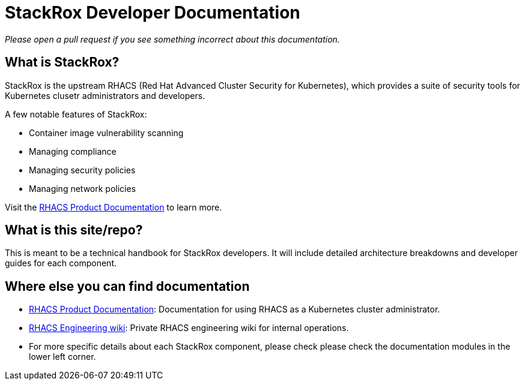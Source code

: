 = StackRox Developer Documentation

_Please open a pull request if you see something incorrect about this
documentation._

== What is StackRox?

StackRox is the upstream RHACS (Red Hat Advanced Cluster Security for Kubernetes),
which provides a suite of security tools for Kubernetes clusetr
administrators and developers.

A few notable features of StackRox:

* Container image vulnerability scanning
* Managing compliance
* Managing security policies
* Managing network policies

Visit the https://docs.redhat.com/en/documentation/red_hat_advanced_cluster_security_for_kubernetes[RHACS Product Documentation]
to learn more.

== What is this site/repo?
This is meant to be a technical handbook for StackRox developers. It will
include detailed architecture breakdowns and developer guides for each component.

== Where else you can find documentation

* https://docs.redhat.com/en/documentation/red_hat_advanced_cluster_security_for_kubernetes[RHACS Product Documentation]:
Documentation for using RHACS as a Kubernetes cluster administrator.
* https://spaces.redhat.com/display/RHACSENG/RHACS+Engineering+Home[RHACS Engineering wiki]:
Private RHACS engineering wiki for internal operations.
* For more specific details about each StackRox component, please check
please check the documentation modules in the lower left corner.
